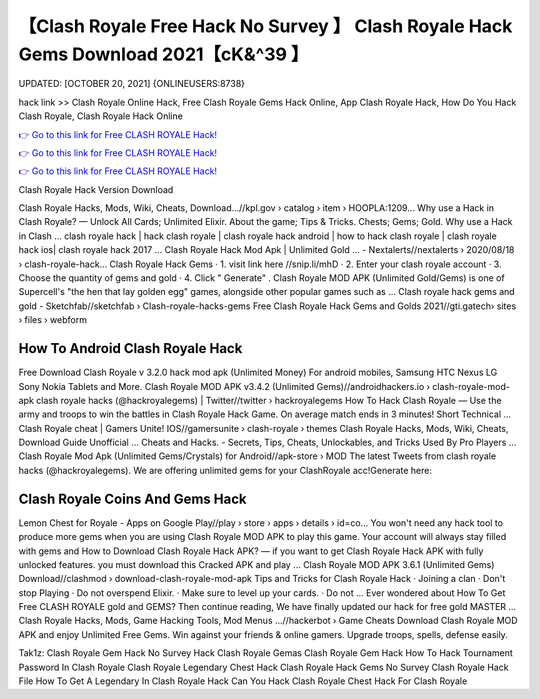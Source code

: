 【Clash Royale Free Hack No Survey 】 Clash Royale Hack Gems Download 2021【cK&^39 】
==============================================================================
UPDATED: [OCTOBER 20, 2021] {ONLINEUSERS:8738}

hack link >> Clash Royale Online Hack, Free Clash Royale Gems Hack Online, App Clash Royale Hack, How Do You Hack Clash Royale, Clash Royale Hack Online

`👉 Go to this link for Free CLASH ROYALE Hack! <https://redirekt.in/yily1>`_

`👉 Go to this link for Free CLASH ROYALE Hack! <https://redirekt.in/yily1>`_

`👉 Go to this link for Free CLASH ROYALE Hack! <https://redirekt.in/yily1>`_

Clash Royale Hack Version Download


Clash Royale Hacks, Mods, Wiki, Cheats, Download…//kpl.gov › catalog › item › HOOPLA:1209...
Why use a Hack in Clash Royale? — Unlock All Cards; Unlimited Elixir. About the game; Tips & Tricks. Chests; Gems; Gold. Why use a Hack in Clash ...
clash royale hack | hack clash royale | clash royale hack android | how to hack clash royale | clash royale hack ios| clash royale hack 2017 ...
Clash Royale Hack Mod Apk | Unlimited Gold ... - Nextalerts//nextalerts › 2020/08/18 › clash-royale-hack...
Clash Royale Hack Gems · 1. visit link here //snip.li/mhD · 2. Enter your clash royale account · 3. Choose the quantity of gems and gold · 4. Click " Generate" .
Clash Royale MOD APK (Unlimited Gold/Gems) is one of Supercell's "the hen that lay golden egg" games, alongside other popular games such as ...
Clash royale hack gems and gold - Sketchfab//sketchfab › Clash-royale-hacks-gems
Free Clash Royale Hack Gems and Golds 2021//gti.gatech› sites › files › webform

********************************
How To Android Clash Royale Hack
********************************

Free Download Clash Royale v 3.2.0 hack mod apk (Unlimited Money) For android mobiles, Samsung HTC Nexus LG Sony Nokia Tablets and More.
Clash Royale MOD APK v3.4.2 (Unlimited Gems)//androidhackers.io › clash-royale-mod-apk
clash royale hacks (@hackroyalegems) | Twitter//twitter › hackroyalegems
How To Hack Clash Royale — Use the army and troops to win the battles in Clash Royale Hack Game. On average match ends in 3 minutes! Short Technical ...
Clash Royale cheat | Gamers Unite! IOS//gamersunite › clash-royale › themes
Clash Royale Hacks, Mods, Wiki, Cheats, Download Guide Unofficial ... Cheats and Hacks. - Secrets, Tips, Cheats, Unlockables, and Tricks Used By Pro Players ...
Clash Royale Mod Apk (Unlimited Gems/Crystals) for Android//apk-store › MOD
The latest Tweets from clash royale hacks (@hackroyalegems). We are offering unlimited gems for your ClashRoyale acc!Generate here:

***********************************
Clash Royale Coins And Gems Hack
***********************************

Lemon Chest for Royale - Apps on Google Play//play › store › apps › details › id=co...
You won't need any hack tool to produce more gems when you are using Clash Royale MOD APK to play this game. Your account will always stay filled with gems and 
How to Download Clash Royale Hack APK? — if you want to get Clash Royale Hack APK with fully unlocked features. you must download this Cracked APK and play ...
Clash Royale MOD APK 3.6.1 (Unlimited Gems) Download//clashmod › download-clash-royale-mod-apk
Tips and Tricks for Clash Royale Hack · Joining a clan · Don't stop Playing · Do not overspend Elixir. · Make sure to level up your cards. · Do not ...
Ever wondered about How To Get Free CLASH ROYALE gold and GEMS? Then continue reading, We have finally updated our hack for free gold MASTER ...
Clash Royale Hacks, Mods, Game Hacking Tools, Mod Menus ...//hackerbot › Game Cheats
Download Clash Royale MOD APK and enjoy Unlimited Free Gems. Win against your friends & online gamers. Upgrade troops, spells, defense easily.


Tak1z:
Clash Royale Gem Hack No Survey
Hack Clash Royale Gemas
Clash Royale Gem Hack
How To Hack Tournament Password In Clash Royale
Clash Royale Legendary Chest Hack
Clash Royale Hack Gems No Survey
Clash Royale Hack File
How To Get A Legendary In Clash Royale Hack
Can You Hack Clash Royale
Chest Hack For Clash Royale
